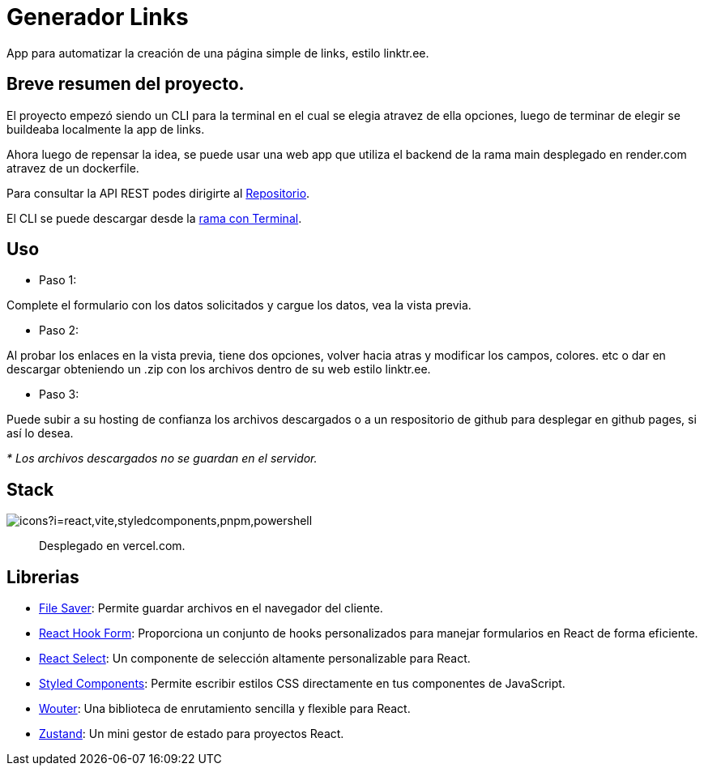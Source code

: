 = Generador Links

[comment]
Author <leanav.dev@gmail.com>, {docdate}.

App para automatizar la creación de una página simple de links, estilo linktr.ee.

== Breve resumen del proyecto.

El proyecto empezó siendo un CLI para la terminal en el cual se elegia atravez de ella opciones, luego de terminar de elegir se buildeaba localmente la app de links.

Ahora luego de repensar la idea, se puede usar una web app que utiliza el backend de la rama main desplegado en render.com atravez de un dockerfile. 

Para consultar la API REST podes dirigirte al https://github.com/l3anav/mis-links-generador[Repositorio].

El CLI se puede descargar desde la https://github.com/L3anAv/mis-links-generador/tree/con-terminal[rama con Terminal].

== Uso
&#13;

[square]
- Paso 1:

Complete el formulario con los datos solicitados y cargue los datos, vea la vista previa.

[square]
- Paso 2:

Al probar los enlaces en la vista previa, tiene dos opciones, volver hacia atras y modificar los campos, colores. etc o dar en descargar obteniendo un .zip con los archivos dentro de su web estilo linktr.ee.

[square]
- Paso 3:

Puede subir a su hosting de confianza los archivos descargados o a un respositorio de github para desplegar en github pages, si así lo desea.

_* Los archivos descargados no se guardan en el servidor._



== Stack
&#13;

image::https://skillicons.dev/icons?i=react,vite,styledcomponents,pnpm,powershell[]

> Desplegado en vercel.com.


== Librerias
&#13;

[square]
-  https://www.npmjs.com/package/file-saver[File Saver]: Permite guardar archivos en el navegador del cliente. 

- https://www.npmjs.com/package/react-hook-form[React Hook Form]: Proporciona un conjunto de hooks personalizados para manejar formularios en React de forma eficiente. 

- https://www.npmjs.com/package/react-select[React Select]: Un componente de selección altamente personalizable para React.

- https://www.npmjs.com/package/styled-components[Styled Components]: Permite escribir estilos CSS directamente en tus componentes de JavaScript. 

- https://www.npmjs.com/package/wouter[Wouter]: Una biblioteca de enrutamiento sencilla y flexible para React. 

- https://www.npmjs.com/package/zustand[Zustand]: Un mini gestor de estado para proyectos React.


